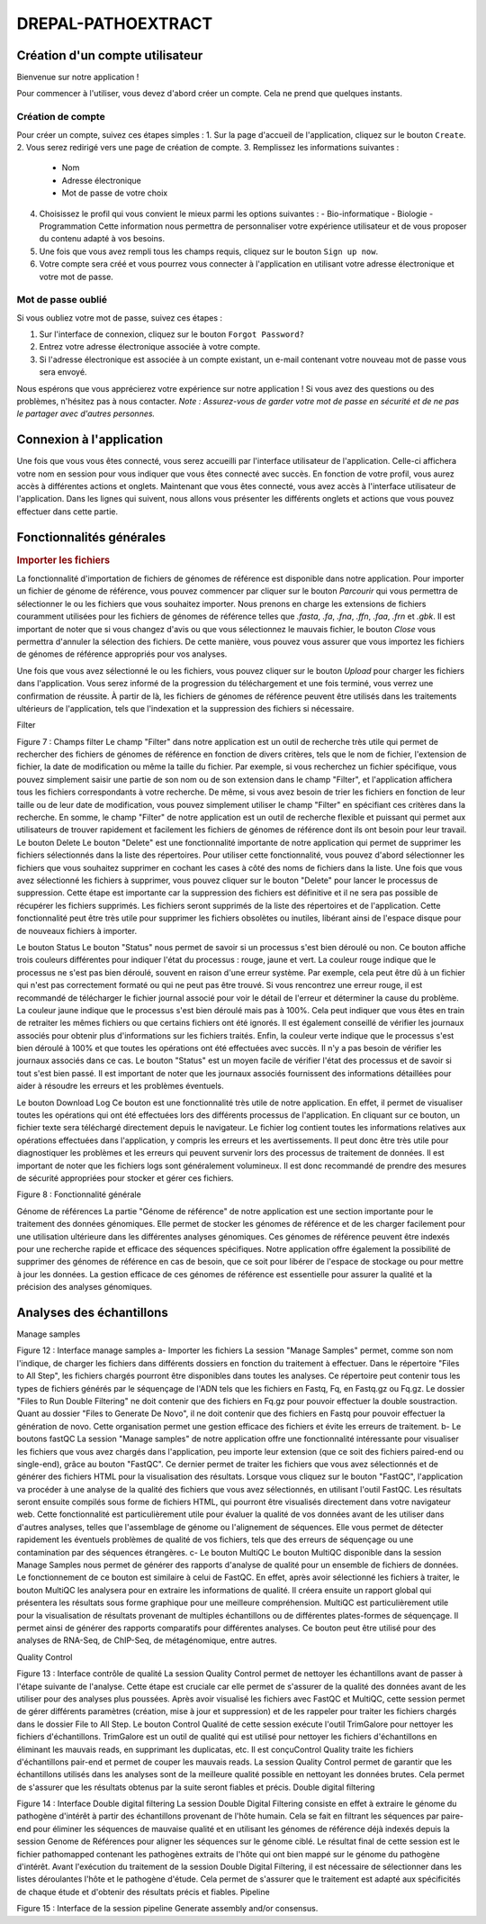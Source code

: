 DREPAL-PATHOEXTRACT
===================

Création d'un compte utilisateur
~~~~~~~~~~~~~~~~~~~~~~~~~~~~~~~~

Bienvenue sur notre application !

Pour commencer à l'utiliser, vous devez d'abord créer un compte. Cela ne prend que quelques instants.

Création de compte
------------------
.. image:: ../pictures/-21842.png
   :scale: 15%
   :alt: Sign up page
   
Pour créer un compte, suivez ces étapes simples :
1. Sur la page d'accueil de l'application, cliquez sur le bouton ``Create``.
2. Vous serez redirigé vers une page de création de compte.
3. Remplissez les informations suivantes :
   - Nom
   - Adresse électronique
   - Mot de passe de votre choix
4. Choisissez le profil qui vous convient le mieux parmi les options suivantes :
   - Bio-informatique
   - Biologie
   - Programmation
   Cette information nous permettra de personnaliser votre expérience utilisateur et de vous proposer du contenu adapté à vos besoins. 
5. Une fois que vous avez rempli tous les champs requis, cliquez sur le bouton ``Sign up now``.
6. Votre compte sera créé et vous pourrez vous connecter à l'application en utilisant votre adresse électronique et votre mot de passe.

Mot de passe oublié
-------------------
.. image:: ../pictures/-21545.png
   :scale: 15%
   :alt: forgot
   
Si vous oubliez votre mot de passe, suivez ces étapes :

1. Sur l'interface de connexion, cliquez sur le bouton ``Forgot Password?``
2. Entrez votre adresse électronique associée à votre compte.
3. Si l'adresse électronique est associée à un compte existant, un e-mail contenant votre nouveau mot de passe vous sera envoyé.

Nous espérons que vous apprécierez votre expérience sur notre application ! Si vous avez des questions ou des problèmes, n'hésitez pas à nous contacter.
*Note : Assurez-vous de garder votre mot de passe en sécurité et de ne pas le partager avec d'autres personnes.*



Connexion à l'application
~~~~~~~~~~~~~~~~~~~~~~~~~

.. image:: ../pictures/-21824.png
   :scale: 15%
   :alt: forgot
   
   
Une fois que vous vous êtes connecté, vous serez accueilli par l'interface utilisateur de l'application. Celle-ci affichera votre nom en session pour vous indiquer que vous êtes connecté avec succès. En fonction de votre profil, vous aurez accès à différentes actions et onglets.
Maintenant que vous êtes connecté, vous avez accès à l'interface utilisateur de l'application. Dans les lignes qui suivent, nous allons vous présenter les différents onglets et actions que vous pouvez effectuer dans cette partie.


Fonctionnalités générales 
~~~~~~~~~~~~~~~~~~~~~


.. rubric:: Importer les fichiers 
 
.. image:: ../pictures/-21533.png
   :scale: 15%
   :alt: Interface pour l'importation des fichiers.
   
La fonctionnalité d'importation de fichiers de génomes de référence est disponible dans notre application. Pour importer un fichier de génome de référence, vous pouvez commencer par cliquer sur le bouton `Parcourir` qui vous permettra de sélectionner le ou les fichiers que vous souhaitez importer. Nous prenons en charge les extensions de fichiers couramment utilisées pour les fichiers de génomes de référence telles que `.fasta`, `.fa`, `.fna`, `.ffn`, `.faa`, `.frn` et `.gbk`. Il est important de noter que si vous changez d'avis ou que vous sélectionnez le mauvais fichier, le bouton `Close` vous permettra d'annuler la sélection des fichiers. De cette manière, vous pouvez vous assurer que vous importez les fichiers de génomes de référence appropriés pour vos analyses.

Une fois que vous avez sélectionné le ou les fichiers, vous pouvez cliquer sur le bouton `Upload` pour charger les fichiers dans l'application. Vous serez informé de la progression du téléchargement et une fois terminé, vous verrez une confirmation de réussite. À partir de là, les fichiers de génomes de référence peuvent être utilisés dans les traitements ultérieurs de l'application, tels que l'indexation et la suppression des fichiers si nécessaire.



Filter 
 
Figure 7 : Champs filter
Le champ "Filter" dans notre application est un outil de recherche très utile qui permet de rechercher des fichiers de génomes de référence en fonction de divers critères, tels que le nom de fichier, l'extension de fichier, la date de modification ou même la taille du fichier.
Par exemple, si vous recherchez un fichier spécifique, vous pouvez simplement saisir une partie de son nom ou de son extension dans le champ "Filter", et l'application affichera tous les fichiers correspondants à votre recherche.
De même, si vous avez besoin de trier les fichiers en fonction de leur taille ou de leur date de modification, vous pouvez simplement utiliser le champ "Filter" en spécifiant ces critères dans la recherche.
En somme, le champ "Filter" de notre application est un outil de recherche flexible et puissant qui permet aux utilisateurs de trouver rapidement et facilement les fichiers de génomes de référence dont ils ont besoin pour leur travail.
Le bouton Delete 
Le bouton "Delete" est une fonctionnalité importante de notre application qui permet de supprimer les fichiers sélectionnés dans la liste des répertoires. Pour utiliser cette fonctionnalité, vous pouvez d'abord sélectionner les fichiers que vous souhaitez supprimer en cochant les cases à côté des noms de fichiers dans la liste.
Une fois que vous avez sélectionné les fichiers à supprimer, vous pouvez cliquer sur le bouton "Delete" pour lancer le processus de suppression. Cette étape est importante car la suppression des fichiers est définitive et il ne sera pas possible de récupérer les fichiers supprimés.
Les fichiers seront supprimés de la liste des répertoires et de l'application. Cette fonctionnalité peut être très utile pour supprimer les fichiers obsolètes ou inutiles, libérant ainsi de l'espace disque pour de nouveaux fichiers à importer.

Le bouton Status	
Le bouton "Status" nous permet de savoir si un processus s'est bien déroulé ou non. Ce bouton affiche trois couleurs différentes pour indiquer l'état du processus : rouge, jaune et vert.
La couleur rouge indique que le processus ne s'est pas bien déroulé, souvent en raison d'une erreur système. Par exemple, cela peut être dû à un fichier qui n'est pas correctement formaté ou qui ne peut pas être trouvé. Si vous rencontrez une erreur rouge, il est recommandé de télécharger le fichier journal associé pour voir le détail de l'erreur et déterminer la cause du problème.
La couleur jaune indique que le processus s'est bien déroulé mais pas à 100%. Cela peut indiquer que vous êtes en train de retraiter les mêmes fichiers ou que certains fichiers ont été ignorés. Il est également conseillé de vérifier les journaux associés pour obtenir plus d'informations sur les fichiers traités.
Enfin, la couleur verte indique que le processus s'est bien déroulé à 100% et que toutes les opérations ont été effectuées avec succès. Il n'y a pas besoin de vérifier les journaux associés dans ce cas.
Le bouton "Status" est un moyen facile de vérifier l'état des processus et de savoir si tout s'est bien passé. Il est important de noter que les journaux associés fournissent des informations détaillées pour aider à résoudre les erreurs et les problèmes éventuels.

Le bouton Download Log
Ce bouton est une fonctionnalité très utile de notre application. En effet, il permet de visualiser toutes les opérations qui ont été effectuées lors des différents processus de l'application. En cliquant sur ce bouton, un fichier texte sera téléchargé directement depuis le navigateur.
Le fichier log contient toutes les informations relatives aux opérations effectuées dans l'application, y compris les erreurs et les avertissements. Il peut donc être très utile pour diagnostiquer les problèmes et les erreurs qui peuvent survenir lors des processus de traitement de données.
Il est important de noter que les fichiers logs sont généralement volumineux. Il est donc recommandé de prendre des mesures de sécurité appropriées pour stocker et gérer ces fichiers.

 
Figure 8 : Fonctionnalité générale


Génome de références 
La partie "Génome de référence" de notre application est une section importante pour le traitement des données génomiques. Elle permet de stocker les génomes de référence et de les charger facilement pour une utilisation ultérieure dans les différentes analyses génomiques. Ces génomes de référence peuvent être indexés pour une recherche rapide et efficace des séquences spécifiques.
Notre application offre également la possibilité de supprimer des génomes de référence en cas de besoin, que ce soit pour libérer de l'espace de stockage ou pour mettre à jour les données. La gestion efficace de ces génomes de référence est essentielle pour assurer la qualité et la précision des analyses génomiques.


Analyses des échantillons 
~~~~~~~~~~~~~~~~~~~~~~~~~

Manage samples 
 
Figure 12 : Interface manage samples
a-	Importer les fichiers 
La session "Manage Samples" permet, comme son nom l'indique, de charger les fichiers dans différents dossiers en fonction du traitement à effectuer. Dans le répertoire "Files to All Step", les fichiers chargés pourront être disponibles dans toutes les analyses. Ce répertoire peut contenir tous les types de fichiers générés par le séquençage de l'ADN tels que les fichiers en Fastq, Fq, en Fastq.gz ou Fq.gz.
Le dossier "Files to Run Double Filtering" ne doit contenir que des fichiers en Fq.gz pour pouvoir effectuer la double soustraction. Quant au dossier "Files to Generate De Novo", il ne doit contenir que des fichiers en Fastq pour pouvoir effectuer la génération de novo.
Cette organisation permet une gestion efficace des fichiers et évite les erreurs de traitement.
b-	Le boutons fastQC
La session "Manage samples" de notre application offre une fonctionnalité intéressante pour visualiser les fichiers que vous avez chargés dans l'application, peu importe leur extension (que ce soit des fichiers paired-end ou single-end), grâce au bouton "FastQC". Ce dernier permet de traiter les fichiers que vous avez sélectionnés et de générer des fichiers HTML pour la visualisation des résultats. 
Lorsque vous cliquez sur le bouton "FastQC", l'application va procéder à une analyse de la qualité des fichiers que vous avez sélectionnés, en utilisant l'outil FastQC. Les résultats seront ensuite compilés sous forme de fichiers HTML, qui pourront être visualisés directement dans votre navigateur web.
Cette fonctionnalité est particulièrement utile pour évaluer la qualité de vos données avant de les utiliser dans d'autres analyses, telles que l'assemblage de génome ou l'alignement de séquences. Elle vous permet de détecter rapidement les éventuels problèmes de qualité de vos fichiers, tels que des erreurs de séquençage ou une contamination par des séquences étrangères.
c-	Le bouton MultiQC
Le bouton MultiQC disponible dans la session Manage Samples nous permet de générer des rapports d'analyse de qualité pour un ensemble de fichiers de données. Le fonctionnement de ce bouton est similaire à celui de FastQC. En effet, après avoir sélectionné les fichiers à traiter, le bouton MultiQC les analysera pour en extraire les informations de qualité. Il créera ensuite un rapport global qui présentera les résultats sous forme graphique pour une meilleure compréhension.
MultiQC est particulièrement utile pour la visualisation de résultats provenant de multiples échantillons ou de différentes plates-formes de séquençage. Il permet ainsi de générer des rapports comparatifs pour différentes analyses. Ce bouton peut être utilisé pour des analyses de RNA-Seq, de ChIP-Seq, de métagénomique, entre autres.

Quality Control
 
Figure 13 : Interface contrôle de qualité
La session Quality Control permet de nettoyer les échantillons avant de passer à l'étape suivante de l'analyse. Cette étape est cruciale car elle permet de s'assurer de la qualité des données avant de les utiliser pour des analyses plus poussées. Après avoir visualisé les fichiers avec FastQC et MultiQC, cette session permet de gérer différents paramètres (création, mise à jour et suppression) et de les rappeler pour traiter les fichiers chargés dans le dossier File to All Step.
Le bouton Control Qualité de cette session exécute l'outil TrimGalore pour nettoyer les fichiers d'échantillons. TrimGalore est un outil de qualité qui est utilisé pour nettoyer les fichiers d'échantillons en éliminant les mauvais reads, en supprimant les duplicatas, etc. Il est conçuControl Quality traite les fichiers d'échantillons pair-end et permet de couper les mauvais reads.
La session Quality Control permet de garantir que les échantillons utilisés dans les analyses sont de la meilleure qualité possible en nettoyant les données brutes. Cela permet de s'assurer que les résultats obtenus par la suite seront fiables et précis.
Double digital filtering
 
Figure 14 : Interface Double digital filtering
La session Double Digital Filtering consiste en effet à extraire le génome du pathogène d'intérêt à partir des échantillons provenant de l'hôte humain. Cela se fait en filtrant les séquences par paire-end pour éliminer les séquences de mauvaise qualité et en utilisant les génomes de référence déjà indexés depuis la session Genome de Références pour aligner les séquences sur le génome ciblé. Le résultat final de cette session est le fichier pathomapped contenant les pathogènes extraits de l'hôte qui ont bien mappé sur le génome du pathogène d'intérêt. Avant l'exécution du traitement de la session Double Digital Filtering, il est nécessaire de sélectionner dans les listes déroulantes l'hôte et le pathogène d'étude. Cela permet de s'assurer que le traitement est adapté aux spécificités de chaque étude et d'obtenir des résultats précis et fiables.
Pipeline
 
Figure 15 : Interface de la session pipeline
Generate assembly and/or consensus.


